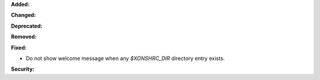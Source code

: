 **Added:**

**Changed:**

**Deprecated:**

**Removed:**

**Fixed:**

*  Do not show welcome message when any `$XONSHRC_DIR` directory entry exists.

**Security:**

